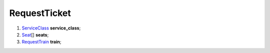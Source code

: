 ====
RequestTicket
====

#.  `ServiceClass <ServiceClass.rst>`_ **service_class**;

#.  `Seat <Seat.rst>`_\[] **seats**;

#.  `RequestTrain <RequestTrain.rst>`_ **train**;

